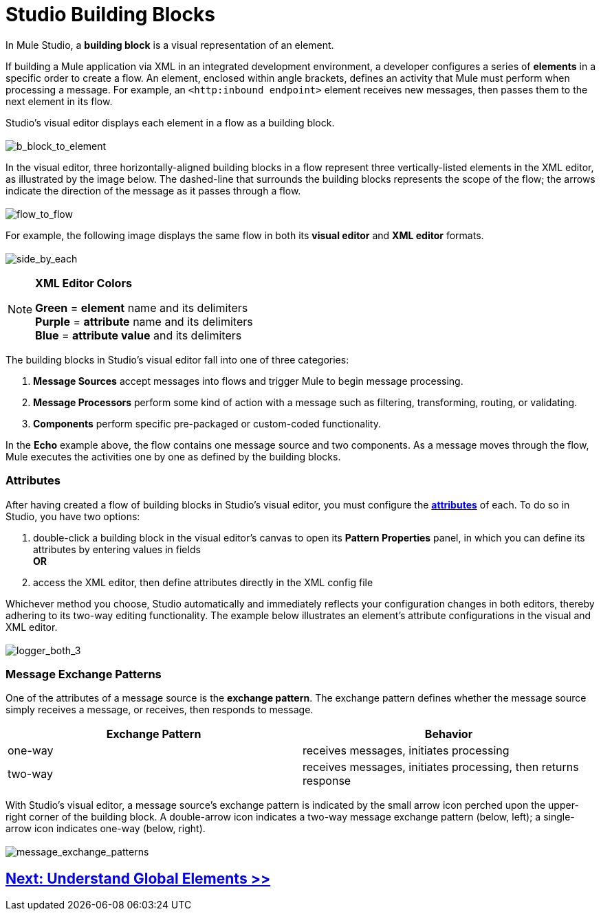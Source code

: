 = Studio Building Blocks 

In Mule Studio, a *building block* is a visual representation of an element.

If building a Mule application via XML in an integrated development environment, a developer configures a series of *elements* in a specific order to create a flow. An element, enclosed within angle brackets, defines an activity that Mule must perform when processing a message. For example, an `<http:inbound endpoint>` element receives new messages, then passes them to the next element in its flow.

Studio's visual editor displays each element in a flow as a building block. +
 +
 image:b_block_to_element.png[b_block_to_element]

In the visual editor, three horizontally-aligned building blocks in a flow represent three vertically-listed elements in the XML editor, as illustrated by the image below. The dashed-line that surrounds the building blocks represents the scope of the flow; the arrows indicate the direction of the message as it passes through a flow. +
 +
 image:flow_to_flow.png[flow_to_flow]

For example, the following image displays the same flow in both its *visual editor* and *XML editor* formats. +
 +
 image:side_by_each.png[side_by_each]

[NOTE]
====
*XML Editor Colors*

*Green* = *element* name and its delimiters +
 *Purple* = *attribute* name and its delimiters +
 *Blue* = *attribute value* and its delimiters
====

The building blocks in Studio's visual editor fall into one of three categories:

. *Message Sources* accept messages into flows and trigger Mule to begin message processing.
. *Message Processors* perform some kind of action with a message such as filtering, transforming, routing, or validating.
. *Components* perform specific pre-packaged or custom-coded functionality.

In the *Echo* example above, the flow contains one message source and two components. As a message moves through the flow, Mule executes the activities one by one as defined by the building blocks.

=== Attributes

After having created a flow of building blocks in Studio's visual editor, you must configure the http://en.wikipedia.org/wiki/Attribute_(computing)[*attributes*] of each. To do so in Studio, you have two options:

. double-click a building block in the visual editor's canvas to open its *Pattern Properties* panel, in which you can define its attributes by entering values in fields +
 *OR*
. access the XML editor, then define attributes directly in the XML config file

Whichever method you choose, Studio automatically and immediately reflects your configuration changes in both editors, thereby adhering to its two-way editing functionality. The example below illustrates an element's attribute configurations in the visual and XML editor. +
 +
 image:logger_both_3.png[logger_both_3]

=== Message Exchange Patterns

One of the attributes of a message source is the *exchange pattern*. The exchange pattern defines whether the message source simply receives a message, or receives, then responds to message.

[width="100%",cols="50%,50%",options="header",]
|===
|Exchange Pattern |Behavior
|one-way |receives messages, initiates processing
|two-way |receives messages, initiates processing, then returns response
|===

With Studio's visual editor, a message source's exchange pattern is indicated by the small arrow icon perched upon the upper-right corner of the building block. A double-arrow icon indicates a two-way message exchange pattern (below, left); a single-arrow icon indicates one-way (below, right). +
 +
 image:message_exchange_patterns.png[message_exchange_patterns]

== link:/mule-user-guide/v/3.3/understand-global-mule-elements[Next: Understand Global Elements >>]
